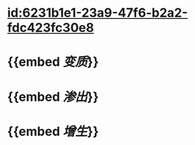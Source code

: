 :PROPERTIES:
:ID:	36449671-E36E-4DC0-BAC9-82C93605F653
:END:

* [[id:6231b1e1-23a9-47f6-b2a2-fdc423fc30e8]]
* {{embed [[变质]]}}
* {{embed [[渗出]]}}
* {{embed [[增生]]}}